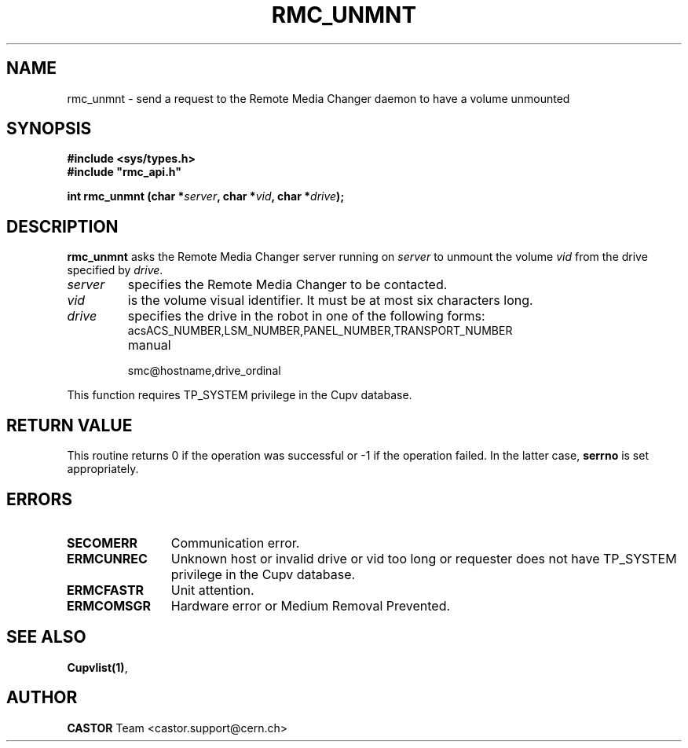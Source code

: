 .\" Copyright (C) 2002 by CERN/IT/PDP/DM
.\" All rights reserved
.\"
.TH RMC_UNMNT 3 "$Date: 2013/11/18 16:21:00 $" CASTOR "rmc Library Functions"
.SH NAME
rmc_unmnt \- send a request to the Remote Media Changer daemon to have a volume unmounted
.SH SYNOPSIS
.B #include <sys/types.h>
.br
\fB#include "rmc_api.h"\fR
.sp
.BI "int rmc_unmnt (char *" server ,
.BI "char *" vid ,
.BI "char *" drive );
.SH DESCRIPTION
.B rmc_unmnt
asks the Remote Media Changer server running on
.I server
to unmount the volume
.I vid
from the drive specified by
.IR drive .
.TP
.I server
specifies the Remote Media Changer to be contacted.
.TP
.I vid
is the volume visual identifier.
It must be at most six characters long.
.TP
.I drive
specifies the drive in the robot in one of the following forms:
.RS
.TP
acsACS_NUMBER,LSM_NUMBER,PANEL_NUMBER,TRANSPORT_NUMBER
.TP
manual
.TP
smc@hostname,drive_ordinal
.RE

.LP
This function requires TP_SYSTEM privilege in the Cupv database.
.SH RETURN VALUE
This routine returns 0 if the operation was successful or -1 if the operation
failed. In the latter case,
.B serrno
is set appropriately.
.SH ERRORS
.TP 1.2i
.B SECOMERR
Communication error.
.TP
.B ERMCUNREC
Unknown host or invalid drive or vid too long or requester does not have
TP_SYSTEM privilege in the Cupv database.
.TP
.B ERMCFASTR
Unit attention.
.TP
.B ERMCOMSGR
Hardware error or Medium Removal Prevented.
.SH SEE ALSO
.BR Cupvlist(1) ,
.SH AUTHOR
\fBCASTOR\fP Team <castor.support@cern.ch>
